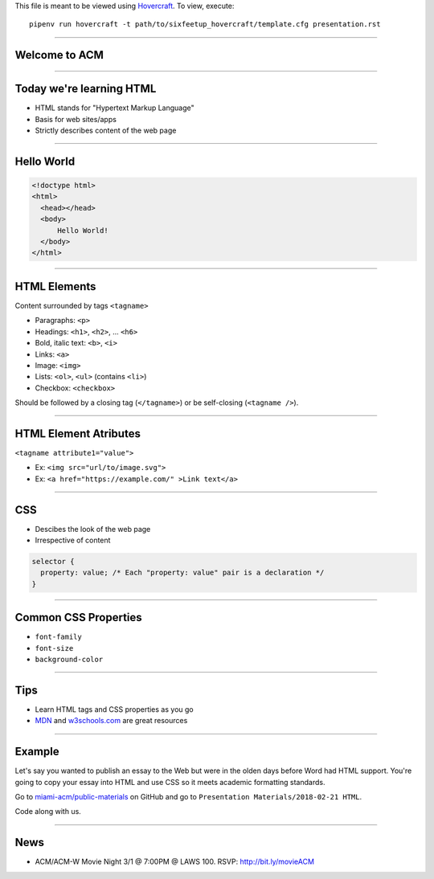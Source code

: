 .. _Hovercraft: https://github.com/regebro/hovercraft
.. Suggested template: https://github.com/sixfeetup/sixfeetup_hovercraft

  :title: ACM Meeting Slides
  :data-transition-duration: 1000

This file is meant to be viewed using Hovercraft_.
To view, execute::

  pipenv run hovercraft -t path/to/sixfeetup_hovercraft/template.cfg presentation.rst

----

Welcome to ACM
==============

----

Today we're learning HTML
=========================

* HTML stands for "Hypertext Markup Language"
* Basis for web sites/apps
* Strictly describes content of the web page

----

Hello World
===========

.. code:: html

  <!doctype html>
  <html>
    <head></head>
    <body>
        Hello World!
    </body>
  </html>

----

HTML Elements
==============

Content surrounded by tags ``<tagname>``

* Paragraphs: ``<p>``
* Headings: ``<h1>``, ``<h2>``, ... ``<h6>``
* Bold, italic text: ``<b>``, ``<i>``
* Links: ``<a>``
* Image: ``<img>``
* Lists: ``<ol>``, ``<ul>`` (contains ``<li>``)
* Checkbox: ``<checkbox>``

Should be followed by a closing tag (``</tagname>``)
or be self-closing (``<tagname />``).

----

HTML Element Atributes
======================

``<tagname attribute1="value">``

* Ex: ``<img src="url/to/image.svg">``
* Ex: ``<a href="https://example.com/" >Link text</a>``

----

CSS
===

* Descibes the look of the web page
* Irrespective of content

.. code:: CSS

  selector {
    property: value; /* Each "property: value" pair is a declaration */
  }

----

Common CSS Properties
=====================

* ``font-family``
* ``font-size``
* ``background-color``

----

Tips
====

.. _MDN: https://developer.mozilla.org/en-US/
.. _w3schools.com: https://www.w3schools.com/

* Learn HTML tags and CSS properties as you go
* MDN_ and w3schools.com_ are great resources

----

Example
=======

.. _miami-acm/public-materials: https://github.com/miami-acm/public-materials/tree/master/Presentation%20Materials/2018-02-21%20HTML

Let's say you wanted to publish an essay to the Web
but were in the olden days before Word had HTML support.
You're going to copy your essay into HTML and use CSS so it meets
academic formatting standards.

Go to `miami-acm/public-materials`_ on GitHub and go to
``Presentation Materials/2018-02-21 HTML``.

Code along with us.

----

News
====

* ACM/ACM-W Movie Night 3/1 @ 7:00PM @ LAWS 100. RSVP: http://bit.ly/movieACM
